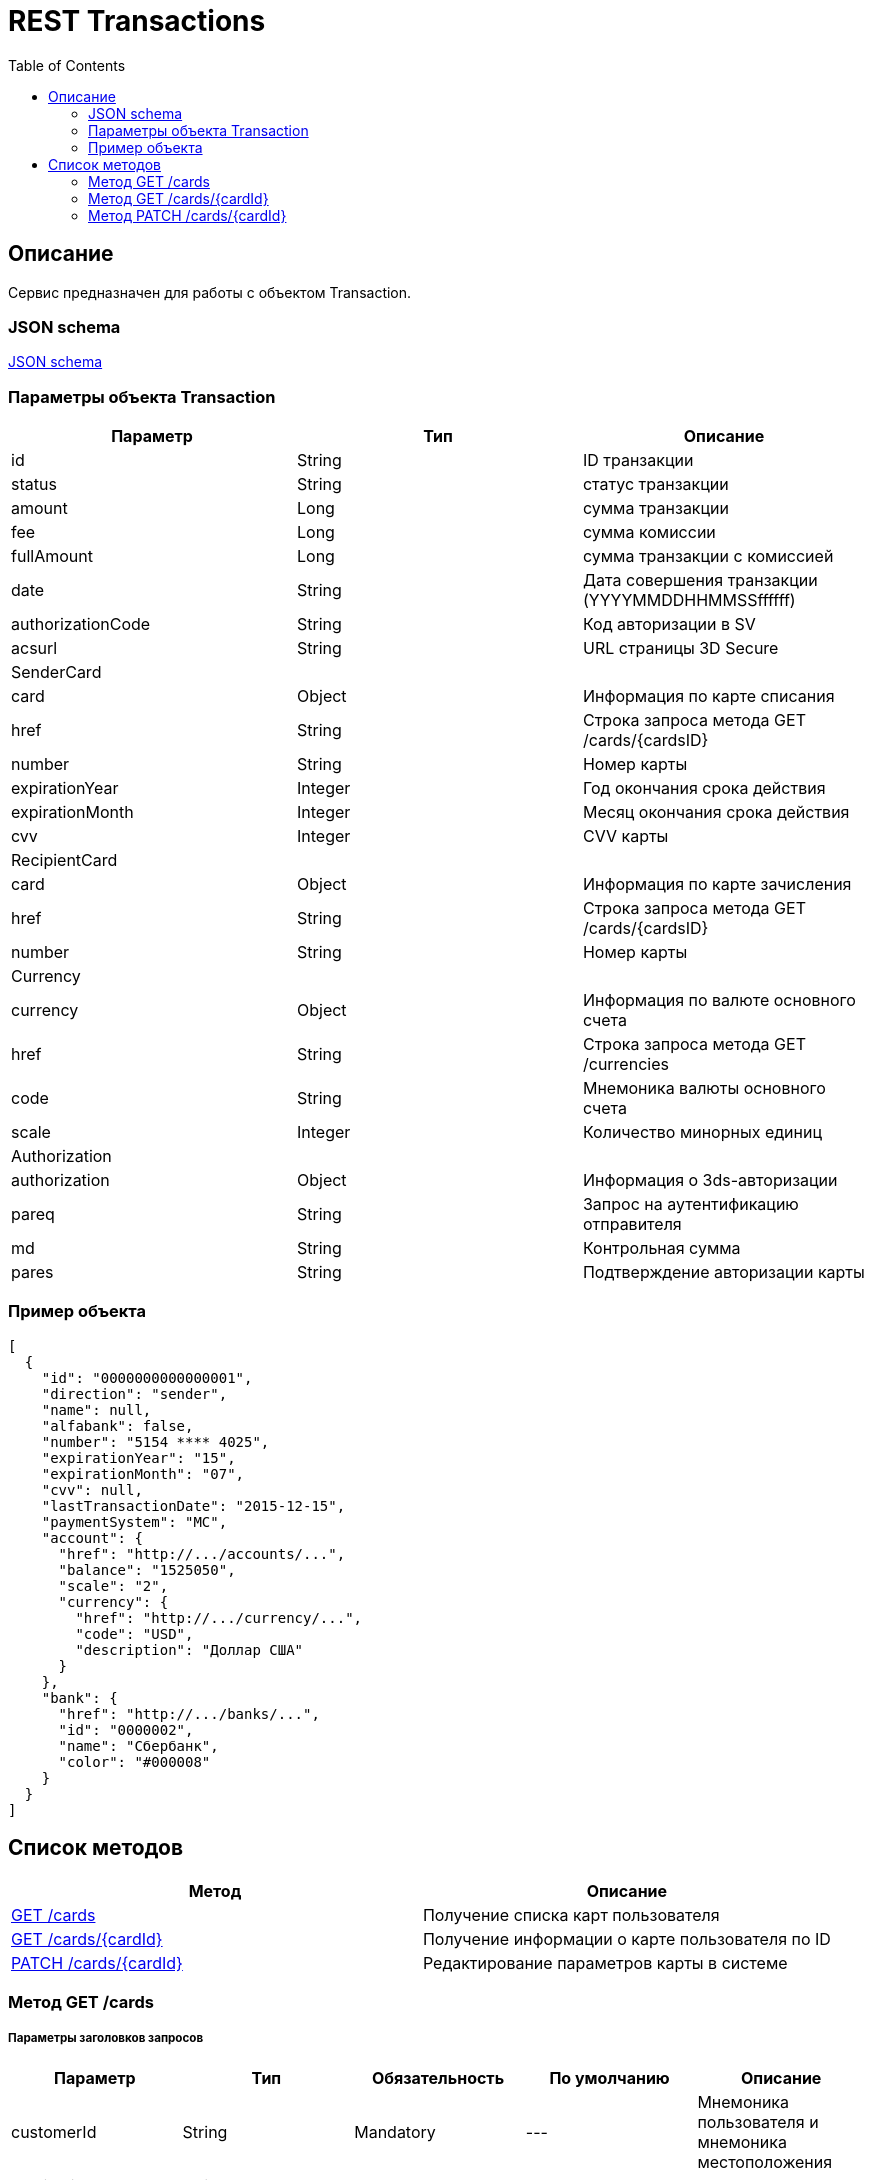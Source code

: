 = REST Transactions
:toc: left
:source-highlighter: highlightjs


[[Overview]]
== Описание
Сервис предназначен для работы с объектом Transaction.

=== JSON schema

https://github.com/mbezrukov/alfa-p2p/blob/master/cards-json-schema[JSON schema] 

=== Параметры объекта Transaction
|===
| Параметр | Тип | Описание

| id
| String
| ID транзакции

| status
| String
| статус транзакции

| amount
| Long
| сумма транзакции

| fee
| Long
| сумма комиссии

| fullAmount
| Long
| сумма транзакции с комиссией

| date
| String
| Дата совершения транзакции (YYYYMMDDHHMMSSffffff)

| authorizationCode
| String
| Код авторизации в SV

| acsurl
| String
| URL страницы 3D Secure

3+| SenderCard

| card
| Object
| Информация по карте списания

| href
| String
| Строка запроса метода GET /cards/{cardsID} 

| number
| String
| Номер карты

| expirationYear
| Integer
| Год окончания срока действия

| expirationMonth
| Integer
| Месяц окончания срока действия

| cvv
| Integer
| CVV карты

3+| RecipientCard

| card
| Object
| Информация по карте зачисления

| href
| String
| Строка запроса метода GET /cards/{cardsID} 

| number
| String
| Номер карты

3+| Currency

| currency
| Object
| Информация по валюте основного счета

| href
| String
| Строка запроса метода GET /currencies

| code
| String
| Мнемоника валюты основного счета

| scale
| Integer
| Количество минорных единиц

3+| Authorization

| authorization
| Object
| Информация о 3ds-авторизации

| pareq
| String
| Запрос на аутентификацию отправителя

| md 
| String
| Контрольная сумма

| pares
| String
| Подтверждение авторизации карты

|===

=== Пример объекта
[source, json]
----
[
  {
    "id": "0000000000000001",
    "direction": "sender",
    "name": null,
    "alfabank": false,
    "number": "5154 **** 4025",
    "expirationYear": "15",
    "expirationMonth": "07",
    "cvv": null,
    "lastTransactionDate": "2015-12-15",
    "paymentSystem": "MC",
    "account": {
      "href": "http://.../accounts/...",
      "balance": "1525050",
      "scale": "2",
      "currency": {
        "href": "http://.../currency/...",
        "code": "USD",
        "description": "Доллар США"
      }
    },
    "bank": {
      "href": "http://.../banks/...",
      "id": "0000002",
      "name": "Сбербанк",
      "color": "#000008"
    }
  }
]
----

[[overview-http-verbs]]
== Список методов

|===
| Метод | Описание

| <<resources-cards-get, GET /cards>>
| Получение списка карт пользователя

| <<resources-cards-byCardId, GET /cards/{cardId}>>
| Получение информации о карте пользователя по ID

| <<resources-cards-patsh, PATCH /cards/{cardId}>>
| Редактирование параметров карты в системе

|===


[[resources-cards-get]]
=== Метод GET /cards

===== Параметры заголовков запросов
|===
| Параметр | Тип | Обязательность | По умолчанию | Описание 

| customerId
| String
| Mandatory
| ---
| Мнемоника пользователя и мнемоника местоположения

| applicationId
| String
| Mandatory
| ---
| ID приложения

| mode
| String
| Mandatory
| ---
| Режим работы ("all" - карты приложения + карты Альфа-Банка)

|===


===== Параметры строки запроса
|===
| Параметр | Тип | Обязательность | По умолчанию | Описание 

| verificationMethod
| String
| Optional
| "3DSecure"
| Статус верификации карты ("3DSecure", "hold", "notverify") +


| deleted
| Boolean
| Optional
| false
| Включать карты, удаленные пользователем? (true/false) +


| blocked
| Boolean
| Optional
| false
| Включать заблокированные карты? (true/false) +


| active
| Boolean
| Optional
| false
| Включать неактивные и просроченные карты? (true/false)

|===

==== Получение списка карт в поле карты списания
....
Дано:
  клиент находится на странице перевода.
Когда:
  клиент кликает в поле ввода карты списания.
Тогда:
  выпадает список карт: карты Альфа-Банка клиента (active = true и alfabank = true) и 
  те, с которых он ранее делал переводы (active = true и alfabank = false и direction = sender).
....
===== Example request

----
GET /cards/verificationMethod=3DSecure&deleted=false&blocked=false&active=true&direction=sender HTTP/1.1
Host: money.alfabank.ru 
Authorization:
Content-Type: 
Content-Length: 
customerId: AHQFFT
applicationId: ac-p2p
mode: all
----

===== Example response
[source, json]
----
HTTP/1.1 200 OK
[
  {
    "id": "0000000000000001",
    "direction": "sender",
    "name": null,
    "alfabank": true,
    "number": "5154 **** 4025",
    "expirationYear": "15",
    "expirationMonth": "07",
    "cvv": null,
    "lastTransactionDate": "2015-01-15",
    "paymentSystem": "MC",
    "account": {
      "href": "http://.../accounts/...",
      "balance": "1525050",
      "scale": "2",
      "currency": {
        "href": "http://.../currency/...",
        "code": "RUR",
        "description": "Рубль"
      }
    },
    "bank": {
      "href": "http://.../banks/...",
      "id": "0000001",
      "name": "Альфа-Банк",
      "color": "#000007"
    }
  },
  {
    "id": "0000000000000002",
    "direction": "sender",
    "name": null,
    "alfabank": false,
    "number": "5154 **** 4040",
    "expirationYear": "15",
    "expirationMonth": "07",
    "cvv": null,    
    "lastTransactionDate": "2015-01-15",
    "paymentSystem": "MC",
    "account": {
      "href": "http://.../accounts/...",
      "balance": "25000",
      "scale": "2",
      "currency": {
        "href": "http://.../currency/...",
        "code": "RUR",
        "description": "Рубль"
      }
    },
    "bank": {
      "href": "http://.../banks/...",
      "id": "0000002",
      "name": "Сбербанк",
      "color": "#000008"
    }
  }
]
----

==== Получение списка карт в поле карты зачисления
....
Дано:
  клиент находится на странице перевода.
Когда:
  клиент кликает в поле ввода карты зачисления.
Тогда:
  выпадает список карт: карты Альфа-Банка клиента (active = true и alfabank = true) и 
  те, на которые он ранее делал переводы (active = true и alfabank = false и direction = recipient).
....
===== Example request
----
GET /cards/allverificationMethod=3DSecure&deleted=false&blocked=false&active=true&direction=recipient HTTP/1.1
Host: money.alfabank.ru 
Authorization:
Content-Type: 
Content-Length: 
customerId: AHQFFT
applicationId: ac-p2p
mode: all
----
===== Example response
[source, json]
----
HTTP/1.1 200 OK
[
  {
    "id": "0000000000000003",
    "direction": "recipient",
    "name": null,
    "alfabank": true,
    "number": "5154 **** 4052",
    "expirationYear": "15",
    "expirationMonth": "07",
    "lastTransactionDate": "2015-01-15",
    "cvv": null,
    "paymentSystem": "MC",
    "account": {
      "href": "http://.../accounts/...",
      "balance": "100050",
      "scale": "2",
      "currency": {
        "href": "http://.../currency/...",
        "code": "RUR",
        "description": "Рубль"
      }
    },
    "bank": {
      "href": "http://.../banks/...",
      "id": "0000001",
      "name": "Альфа-Банк",
      "color": "#000007"
    }
  },
  {
    "id": "0000000000000004",
    "direction": "recipient",
    "name": null,
    "alfabank": false,
    "number": "5154 **** 4070",
    "expirationYear": "15",
    "expirationMonth": "07",
    "cvv": null,
    "lastTransactionDate": "2015-01-15",
    "paymentSystem": "MC",
    "account": {
      "href": "http://.../accounts/...",
      "balance": "5000050",
      "scale": "2",
      "currency": {
        "href": "http://.../currency/...",
        "code": "USD",
        "description": "Доллар США"
      }
    },
    "bank": {
      "href": "http://.../banks/...",
      "id": "0000002",
      "name": "Сбербанк",
      "color": "#000008"
    }
  }
]
----

[[resources-cards-byCardId]]
=== Метод GET /cards/{cardId}


===== Параметры заголовков запросов
|===
| Параметр | Тип | Обязательность | По умолчанию | Описание 

| customerId
| String
| Mandatory
| ---
| Мнемоника пользователя и мнемоника местоположения


| applicationId
| String
| Mandatory
| ---
| ID приложения

|===


===== Параметры строки запроса
|===
| Параметр | Тип | Обязательность | По умолчанию | Описание 

| Id
| String
| Mandatory
| ---
| ID карты

|===


==== Получение параметров заданной карты 
....
Клиент получает все данные по своей карте (id = 0000000000000003)
....
===== Example request
----
GET /cards/0000000000000003 HTTP/1.1
Host: money.alfabank.ru 
Authorization:
Content-Type: 
Content-Length: 
customerId: AHQFFT
applicationId: ac-p2p
----
===== Example response
[source, json]
----
HTTP/1.1 200 OK
{
  "id": "0000000000000003",
  "direction": "recipient",
  "name": null,
  "alfabank": true,
  "number": "5154 **** 4052",
  "expirationYear": "15",
  "expirationMonth": "07",
  "cvv": null,
  "lastTransactionDate": "2015-01-15",
  "paymentSystem": "MC",
  "account": {
    "href": "http://.../accounts/...",
    "balance": "100050",
    "scale": "2",
    "currency": {
      "href": "http://.../currency/...",
      "id": "RUR",
      "description": "Рубль"
    }
  },
  "bank": {
    "href": "http://.../banks/...",
    "id": "0000001",
    "name": "Альфа-Банк",
    "color": "#000007"
  }
}
----


[[resources-cards-patch]]
=== Метод PATCH /cards/{cardId}

===== Параметры заголовков запросов
|===
| Параметр | Тип | Обязательность | По умолчанию | Описание 

| customerId
| String
| Mandatory
| ---
| Мнемоника пользователя и мнемоника местоположения


| applicationId
| String
| Mandatory
| ---
| ID приложения

|===


===== Параметры строки запроса
|===
| Параметр | Тип | Обязательность | По умолчанию | Описание 

| Id
| String
| Mandatory
| ---
| ID карты

|===


==== Редактирование названия карты
....
Дано:
  клиент кликает на псевдоссылку с названием карты.
Когда:
  вводит новое название карты (name = 0000000000000001)
Тогда:
  сохраняется новое название карты.
....
===== Example request
[source, json]
----
PATCH /cards/0000000000000001 HTTP/1.1
Host: money.alfabank.ru 
Authorization:
Content-Type: 
Content-Length: 
customerId: AHQFFT
applicationId: ac-p2p

{
  "name": "card1"
}
----
===== Example response
[source, json]
----
HTTP/1.1 200 OK
----
